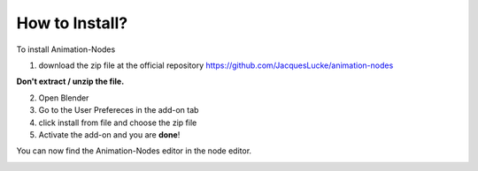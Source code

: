 How to Install?
=====

To install Animation-Nodes 

1. download the zip file at the official repository https://github.com/JacquesLucke/animation-nodes

.. image:: zip.png

**Don't extract / unzip the file.** 

2. Open Blender

3. Go to the User Prefereces in the add-on tab

4. click install from file and choose the zip file

5. Activate the add-on and you are **done**!

You can now find the Animation-Nodes editor in the node editor. 

.. image:: animation_node_editor.png